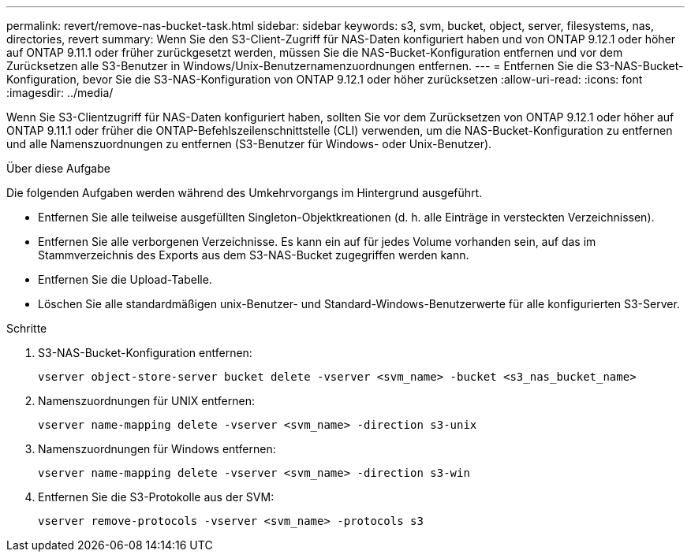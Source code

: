 ---
permalink: revert/remove-nas-bucket-task.html 
sidebar: sidebar 
keywords: s3, svm, bucket, object, server, filesystems, nas, directories, revert 
summary: Wenn Sie den S3-Client-Zugriff für NAS-Daten konfiguriert haben und von ONTAP 9.12.1 oder höher auf ONTAP 9.11.1 oder früher zurückgesetzt werden, müssen Sie die NAS-Bucket-Konfiguration entfernen und vor dem Zurücksetzen alle S3-Benutzer in Windows/Unix-Benutzernamenzuordnungen entfernen. 
---
= Entfernen Sie die S3-NAS-Bucket-Konfiguration, bevor Sie die S3-NAS-Konfiguration von ONTAP 9.12.1 oder höher zurücksetzen
:allow-uri-read: 
:icons: font
:imagesdir: ../media/


[role="lead"]
Wenn Sie S3-Clientzugriff für NAS-Daten konfiguriert haben, sollten Sie vor dem Zurücksetzen von ONTAP 9.12.1 oder höher auf ONTAP 9.11.1 oder früher die ONTAP-Befehlszeilenschnittstelle (CLI) verwenden, um die NAS-Bucket-Konfiguration zu entfernen und alle Namenszuordnungen zu entfernen (S3-Benutzer für Windows- oder Unix-Benutzer).

.Über diese Aufgabe
Die folgenden Aufgaben werden während des Umkehrvorgangs im Hintergrund ausgeführt.

* Entfernen Sie alle teilweise ausgefüllten Singleton-Objektkreationen (d. h. alle Einträge in versteckten Verzeichnissen).
* Entfernen Sie alle verborgenen Verzeichnisse. Es kann ein auf für jedes Volume vorhanden sein, auf das im Stammverzeichnis des Exports aus dem S3-NAS-Bucket zugegriffen werden kann.
* Entfernen Sie die Upload-Tabelle.
* Löschen Sie alle standardmäßigen unix-Benutzer- und Standard-Windows-Benutzerwerte für alle konfigurierten S3-Server.


.Schritte
. S3-NAS-Bucket-Konfiguration entfernen:
+
[source, cli]
----
vserver object-store-server bucket delete -vserver <svm_name> -bucket <s3_nas_bucket_name>
----
. Namenszuordnungen für UNIX entfernen:
+
[source, cli]
----
vserver name-mapping delete -vserver <svm_name> -direction s3-unix
----
. Namenszuordnungen für Windows entfernen:
+
[source, cli]
----
vserver name-mapping delete -vserver <svm_name> -direction s3-win
----
. Entfernen Sie die S3-Protokolle aus der SVM:
+
[source, cli]
----
vserver remove-protocols -vserver <svm_name> -protocols s3
----

